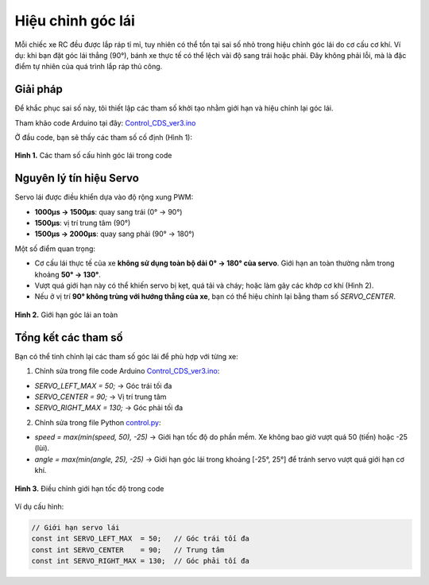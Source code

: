 Hiệu chỉnh góc lái
==================

Mỗi chiếc xe RC đều được lắp ráp tỉ mỉ, tuy nhiên có thể tồn tại sai số nhỏ trong hiệu chỉnh góc lái do cơ cấu cơ khí.  
Ví dụ: khi bạn đặt góc lái thẳng (90°), bánh xe thực tế có thể lệch vài độ sang trái hoặc phải. Đây không phải lỗi, mà là đặc điểm tự nhiên của quá trình lắp ráp thủ công.

Giải pháp
---------

Để khắc phục sai số này, tôi thiết lập các tham số khởi tạo nhằm giới hạn và hiệu chỉnh lại góc lái.

Tham khảo code Arduino tại đây:  
`Control_CDS_ver3.ino <https://github.com/HieuTran2019/CDS_UTE_2025/blob/main/utils/Control_CDS_ver3/Control_CDS_ver3.ino>`_

Ở đầu code, bạn sẽ thấy các tham số cố định (Hình 1):

.. figure:: config_value_angle.png
   :alt: Tham số cấu hình góc lái
   :width: 1000px
   :align: center

   **Hình 1.** Các tham số cấu hình góc lái trong code


Nguyên lý tín hiệu Servo
------------------------

Servo lái được điều khiển dựa vào độ rộng xung PWM:

- **1000µs → 1500µs**: quay sang trái (0° → 90°)  
- **1500µs**: vị trí trung tâm (90°)  
- **1500µs → 2000µs**: quay sang phải (90° → 180°)  

Một số điểm quan trọng:

- Cơ cấu lái thực tế của xe **không sử dụng toàn bộ dải 0° → 180° của servo**.  
  Giới hạn an toàn thường nằm trong khoảng **50° → 130°**.  
- Vượt quá giới hạn này có thể khiến servo bị kẹt, quá tải và cháy; hoặc làm gãy các khớp cơ khí (Hình 2).  
- Nếu ở vị trí **90° không trùng với hướng thẳng của xe**, bạn có thể hiệu chỉnh lại bằng tham số `SERVO_CENTER`.

.. figure:: angle.jpg
   :alt: Giới hạn góc lái
   :width: 800px
   :align: center

   **Hình 2.** Giới hạn góc lái an toàn


Tổng kết các tham số
--------------------

Bạn có thể tinh chỉnh lại các tham số góc lái để phù hợp với từng xe:

1. Chỉnh sửa trong file code Arduino  
   `Control_CDS_ver3.ino <https://github.com/HieuTran2019/CDS_UTE_2025/blob/main/utils/Control_CDS_ver3/Control_CDS_ver3.ino>`_:

- `SERVO_LEFT_MAX  = 50;`   → Góc trái tối đa  
- `SERVO_CENTER    = 90;`   → Vị trí trung tâm  
- `SERVO_RIGHT_MAX = 130;`  → Góc phải tối đa  



2. Chỉnh sửa trong file Python  
   `control.py <https://github.com/HieuTran2019/CDS_UTE_2025/blob/main/utils/control.py>`_:

- `speed = max(min(speed, 50), -25)`  
  → Giới hạn tốc độ do phần mềm. Xe không bao giờ vượt quá 50 (tiến) hoặc -25 (lùi).  

- `angle = max(min(angle, 25), -25)`  
  → Giới hạn góc lái trong khoảng [-25°, 25°] để tránh servo vượt quá giới hạn cơ khí.  

.. figure:: speed.png
   :alt: Giới hạn tốc độ
   :width: 500px
   :align: center

   **Hình 3.** Điều chỉnh giới hạn tốc độ trong code

Ví dụ cấu hình:

.. code-block:: cpp

    // Giới hạn servo lái
    const int SERVO_LEFT_MAX  = 50;   // Góc trái tối đa
    const int SERVO_CENTER    = 90;   // Trung tâm
    const int SERVO_RIGHT_MAX = 130;  // Góc phải tối đa
